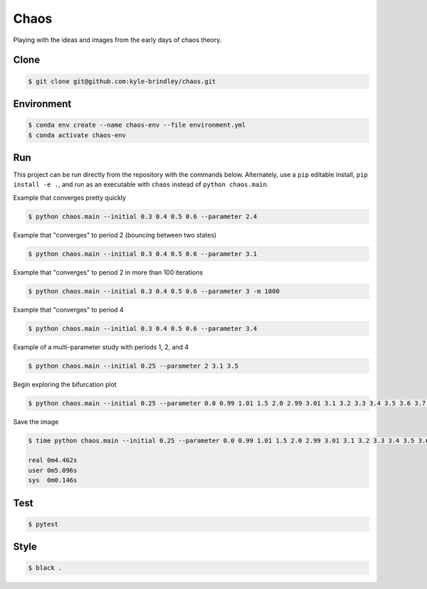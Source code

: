 #####
Chaos
#####

Playing with the ideas and images from the early days of chaos theory.

=====
Clone
=====

.. code-block::

   $ git clone git@github.com:kyle-brindley/chaos.git

===========
Environment
===========

.. code-block::

   $ conda env create --name chaos-env --file environment.yml
   $ conda activate chaos-env

===
Run
===

This project can be run directly from the repository with the commands below.
Alternately, use a ``pip`` editable install, ``pip install -e .``, and run as
an executable with ``chaos`` instead of ``python chaos.main``.

Example that converges pretty quickly

.. code-block::

   $ python chaos.main --initial 0.3 0.4 0.5 0.6 --parameter 2.4

Example that "converges" to period 2 (bouncing between two states)

.. code-block::

   $ python chaos.main --initial 0.3 0.4 0.5 0.6 --parameter 3.1

Example that "converges" to period 2 in more than 100 iterations

.. code-block::

   $ python chaos.main --initial 0.3 0.4 0.5 0.6 --parameter 3 -m 1000

Example that "converges" to period 4

.. code-block::

   $ python chaos.main --initial 0.3 0.4 0.5 0.6 --parameter 3.4

Example of a multi-parameter study with periods 1, 2, and 4

.. code-block::

   $ python chaos.main --initial 0.25 --parameter 2 3.1 3.5

Begin exploring the bifurcation plot

.. code-block::

   $ python chaos.main --initial 0.25 --parameter 0.0 0.99 1.01 1.5 2.0 2.99 3.01 3.1 3.2 3.3 3.4 3.5 3.6 3.7 3.8 3.9 4.0 --plot-bifurcation

Save the image

.. code-block::

   $ time python chaos.main --initial 0.25 --parameter 0.0 0.99 1.01 1.5 2.0 2.99 3.01 3.1 3.2 3.3 3.4 3.5 3.6 3.7 3.8 3.9 4.0 --plot-bifurcation bifurcation.png

   real	0m4.462s
   user	0m5.096s
   sys	0m0.146s

.. image:: bifurcation.png

====
Test
====

.. code-block::

   $ pytest

=====
Style
=====

.. code-block::

   $ black .
